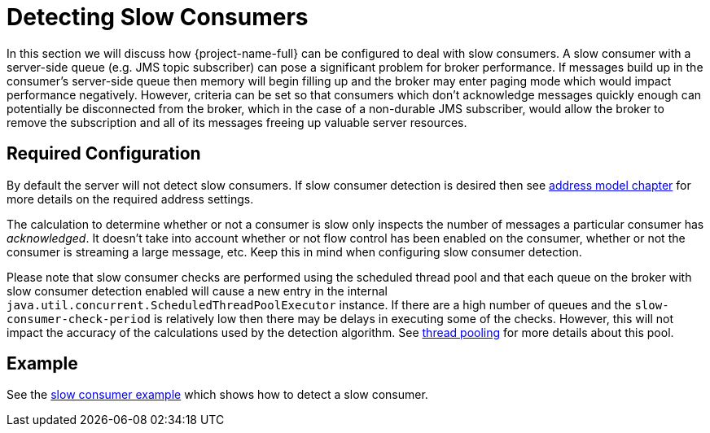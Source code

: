 = Detecting Slow Consumers
:idprefix:
:idseparator: -
:docinfo: shared

In this section we will discuss how {project-name-full} can be configured to deal with slow consumers.
A slow consumer with a server-side queue (e.g. JMS topic subscriber) can pose a significant problem for broker performance.
If messages build up in the consumer's server-side queue then memory will begin filling up and the broker may enter paging mode which would impact performance negatively.
However, criteria can be set so that consumers which don't acknowledge messages quickly enough can potentially be disconnected from the broker, which in the case of a non-durable JMS subscriber, would allow the broker to remove the subscription and all of its messages freeing up valuable server resources.

== Required Configuration

By default the server will not detect slow consumers.
If slow consumer detection is desired then see xref:address-model.adoc#address-model[address model chapter] for more details on the required address settings.

The calculation to determine whether or not a consumer is slow only inspects the number of messages a particular consumer has _acknowledged_.
It doesn't take into account whether or not flow control has been enabled on the consumer, whether or not the consumer is streaming a large message, etc.
Keep this in mind when configuring slow consumer detection.

Please note that slow consumer checks are performed using the scheduled thread pool and that each queue on the broker with slow consumer detection enabled will cause a new entry in the internal `java.util.concurrent.ScheduledThreadPoolExecutor` instance.
If there are a high number of queues and the `slow-consumer-check-period` is relatively low then there may be delays in executing some of the checks.
However, this will not impact the accuracy of the calculations used by the detection algorithm.
See xref:thread-pooling.adoc#thread-management[thread pooling] for more details about this pool.

== Example

See the xref:examples.adoc#slow-consumer[slow consumer example] which shows how to detect a slow consumer.
